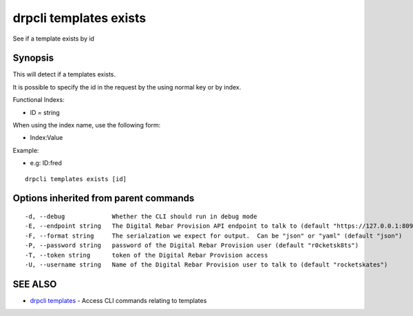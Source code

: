 drpcli templates exists
=======================

See if a template exists by id

Synopsis
--------

This will detect if a templates exists.

It is possible to specify the id in the request by the using normal key or by
index.

Functional Indexs:

-  ID = string

When using the index name, use the following form:

-  Index:Value

Example:

-  e.g: ID:fred

::

    drpcli templates exists [id]

Options inherited from parent commands
--------------------------------------

::

      -d, --debug             Whether the CLI should run in debug mode
      -E, --endpoint string   The Digital Rebar Provision API endpoint to talk to (default "https://127.0.0.1:8092")
      -F, --format string     The serialzation we expect for output.  Can be "json" or "yaml" (default "json")
      -P, --password string   password of the Digital Rebar Provision user (default "r0cketsk8ts")
      -T, --token string      token of the Digital Rebar Provision access
      -U, --username string   Name of the Digital Rebar Provision user to talk to (default "rocketskates")

SEE ALSO
--------

-  `drpcli templates <drpcli_templates.html>`__ - Access CLI commands
   relating to templates
